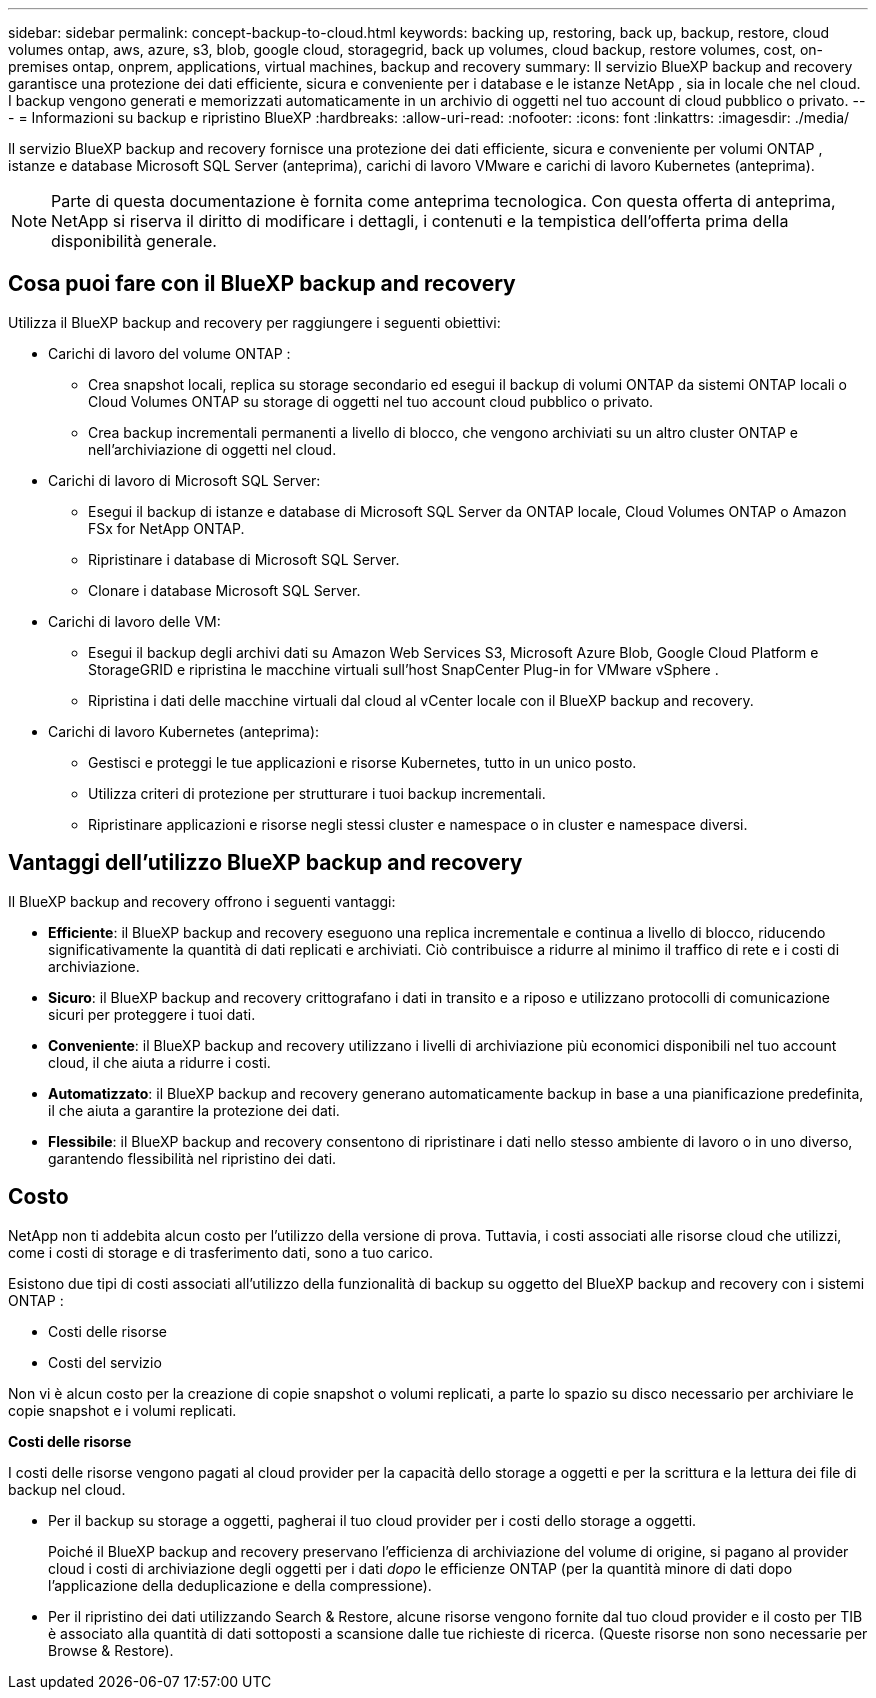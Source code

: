 ---
sidebar: sidebar 
permalink: concept-backup-to-cloud.html 
keywords: backing up, restoring, back up, backup, restore, cloud volumes ontap, aws, azure, s3, blob, google cloud, storagegrid, back up volumes, cloud backup, restore volumes, cost, on-premises ontap, onprem, applications, virtual machines, backup and recovery 
summary: Il servizio BlueXP backup and recovery garantisce una protezione dei dati efficiente, sicura e conveniente per i database e le istanze NetApp , sia in locale che nel cloud. I backup vengono generati e memorizzati automaticamente in un archivio di oggetti nel tuo account di cloud pubblico o privato. 
---
= Informazioni su backup e ripristino BlueXP
:hardbreaks:
:allow-uri-read: 
:nofooter: 
:icons: font
:linkattrs: 
:imagesdir: ./media/


[role="lead"]
Il servizio BlueXP backup and recovery fornisce una protezione dei dati efficiente, sicura e conveniente per volumi ONTAP , istanze e database Microsoft SQL Server (anteprima), carichi di lavoro VMware e carichi di lavoro Kubernetes (anteprima).


NOTE: Parte di questa documentazione è fornita come anteprima tecnologica.  Con questa offerta di anteprima, NetApp si riserva il diritto di modificare i dettagli, i contenuti e la tempistica dell'offerta prima della disponibilità generale.



== Cosa puoi fare con il BlueXP backup and recovery

Utilizza il BlueXP backup and recovery per raggiungere i seguenti obiettivi:

* Carichi di lavoro del volume ONTAP :
+
** Crea snapshot locali, replica su storage secondario ed esegui il backup di volumi ONTAP da sistemi ONTAP locali o Cloud Volumes ONTAP su storage di oggetti nel tuo account cloud pubblico o privato.
** Crea backup incrementali permanenti a livello di blocco, che vengono archiviati su un altro cluster ONTAP e nell'archiviazione di oggetti nel cloud.


* Carichi di lavoro di Microsoft SQL Server:
+
** Esegui il backup di istanze e database di Microsoft SQL Server da ONTAP locale, Cloud Volumes ONTAP o Amazon FSx for NetApp ONTAP.
** Ripristinare i database di Microsoft SQL Server.
** Clonare i database Microsoft SQL Server.


* Carichi di lavoro delle VM:
+
** Esegui il backup degli archivi dati su Amazon Web Services S3, Microsoft Azure Blob, Google Cloud Platform e StorageGRID e ripristina le macchine virtuali sull'host SnapCenter Plug-in for VMware vSphere .
** Ripristina i dati delle macchine virtuali dal cloud al vCenter locale con il BlueXP backup and recovery.


* Carichi di lavoro Kubernetes (anteprima):
+
** Gestisci e proteggi le tue applicazioni e risorse Kubernetes, tutto in un unico posto.
** Utilizza criteri di protezione per strutturare i tuoi backup incrementali.
** Ripristinare applicazioni e risorse negli stessi cluster e namespace o in cluster e namespace diversi.






== Vantaggi dell'utilizzo BlueXP backup and recovery

Il BlueXP backup and recovery offrono i seguenti vantaggi:

* **Efficiente**: il BlueXP backup and recovery eseguono una replica incrementale e continua a livello di blocco, riducendo significativamente la quantità di dati replicati e archiviati. Ciò contribuisce a ridurre al minimo il traffico di rete e i costi di archiviazione.
* **Sicuro**: il BlueXP backup and recovery crittografano i dati in transito e a riposo e utilizzano protocolli di comunicazione sicuri per proteggere i tuoi dati.
* **Conveniente**: il BlueXP backup and recovery utilizzano i livelli di archiviazione più economici disponibili nel tuo account cloud, il che aiuta a ridurre i costi.
* **Automatizzato**: il BlueXP backup and recovery generano automaticamente backup in base a una pianificazione predefinita, il che aiuta a garantire la protezione dei dati.
* **Flessibile**: il BlueXP backup and recovery consentono di ripristinare i dati nello stesso ambiente di lavoro o in uno diverso, garantendo flessibilità nel ripristino dei dati.




== Costo

NetApp non ti addebita alcun costo per l'utilizzo della versione di prova. Tuttavia, i costi associati alle risorse cloud che utilizzi, come i costi di storage e di trasferimento dati, sono a tuo carico.

Esistono due tipi di costi associati all'utilizzo della funzionalità di backup su oggetto del BlueXP backup and recovery con i sistemi ONTAP :

* Costi delle risorse
* Costi del servizio


Non vi è alcun costo per la creazione di copie snapshot o volumi replicati, a parte lo spazio su disco necessario per archiviare le copie snapshot e i volumi replicati.

*Costi delle risorse*

I costi delle risorse vengono pagati al cloud provider per la capacità dello storage a oggetti e per la scrittura e la lettura dei file di backup nel cloud.

* Per il backup su storage a oggetti, pagherai il tuo cloud provider per i costi dello storage a oggetti.
+
Poiché il BlueXP backup and recovery preservano l'efficienza di archiviazione del volume di origine, si pagano al provider cloud i costi di archiviazione degli oggetti per i dati _dopo_ le efficienze ONTAP (per la quantità minore di dati dopo l'applicazione della deduplicazione e della compressione).

* Per il ripristino dei dati utilizzando Search & Restore, alcune risorse vengono fornite dal tuo cloud provider e il costo per TIB è associato alla quantità di dati sottoposti a scansione dalle tue richieste di ricerca. (Queste risorse non sono necessarie per Browse & Restore).
+
ifdef::aws[]

+
** In AWS, https://aws.amazon.com/athena/faqs/["Amazon Athena"^] e. https://aws.amazon.com/glue/faqs/["Colla AWS"^] Le risorse vengono implementate in un nuovo bucket S3.
+
endif::aws[]



+
ifdef::azure[]

+
** In Azure, An https://azure.microsoft.com/en-us/services/synapse-analytics/?&ef_id=EAIaIQobChMI46_bxcWZ-QIVjtiGCh2CfwCsEAAYASAAEgKwjvD_BwE:G:s&OCID=AIDcmm5edswduu_SEM_EAIaIQobChMI46_bxcWZ-QIVjtiGCh2CfwCsEAAYASAAEgKwjvD_BwE:G:s&gclid=EAIaIQobChMI46_bxcWZ-QIVjtiGCh2CfwCsEAAYASAAEgKwjvD_BwE["Spazio di lavoro Azure Synapse"^] e. https://azure.microsoft.com/en-us/services/storage/data-lake-storage/?&ef_id=EAIaIQobChMIuYz0qsaZ-QIVUDizAB1EmACvEAAYASAAEgJH5fD_BwE:G:s&OCID=AIDcmm5edswduu_SEM_EAIaIQobChMIuYz0qsaZ-QIVUDizAB1EmACvEAAYASAAEgJH5fD_BwE:G:s&gclid=EAIaIQobChMIuYz0qsaZ-QIVUDizAB1EmACvEAAYASAAEgJH5fD_BwE["Storage Azure Data Lake"^] vengono forniti nell'account storage per memorizzare e analizzare i dati.
+
endif::azure[]





ifdef::gcp[]

* In Google, viene distribuito un nuovo bucket e il  https://cloud.google.com/bigquery["Servizi Google Cloud BigQuery"^] sono forniti a livello di account/progetto. endif::gcp[]
+
** Se si prevede di ripristinare i dati del volume da un file di backup spostato nello storage a oggetti di archivio, è prevista una tariffa aggiuntiva per il recupero di GiB e per richiesta addebitata dal cloud provider.
** Se intendi analizzare un file di backup alla ricerca di ransomware durante il processo di ripristino dei dati del volume (se hai abilitato DataLock e Ransomware Protection per i tuoi backup cloud), dovrai sostenere anche costi di uscita aggiuntivi dal tuo provider cloud.




*Costi di servizio*

I costi di servizio vengono pagati a NetApp e coprono sia il costo per _creare_ backup nello storage a oggetti che per _ripristinare_ volumi, o file, da tali backup. Si paga solo per i dati protetti nell'archiviazione di oggetti, calcolati in base alla capacità logica utilizzata all'origine (prima delle efficienze ONTAP ) dei volumi ONTAP sottoposti a backup nell'archiviazione di oggetti. Questa capacità è nota anche come terabyte front-end (FETB).


NOTE: Per Microsoft SQL Server, vengono applicati dei costi quando si avvia la replica di snapshot su una destinazione ONTAP secondaria o su un archivio di oggetti.

Esistono tre modi per pagare il servizio Backup:

* La prima opzione è iscriversi al tuo cloud provider, che ti consente di pagare al mese.
* La seconda opzione consiste nell'ottenere un contratto annuale.
* La terza opzione consiste nell'acquistare le licenze direttamente da NetApp. Leggi il <<Licensing,Licensing>> sezione per i dettagli.




== Licensing

Il BlueXP backup and recovery sono disponibili in prova gratuita. È possibile utilizzare il servizio senza una chiave di licenza per un periodo di tempo limitato.

Il backup e ripristino BlueXP è disponibile con i seguenti modelli di consumo:

* *Bring your own license (BYOL)*: licenza acquistata da NetApp che può essere utilizzata con qualsiasi provider cloud.
* *Pagamento in base al consumo (PAYGO)*: un abbonamento orario dal marketplace del tuo provider cloud.
* *Annuale*: Un contratto annuale dal mercato del tuo cloud provider.


Una licenza di backup è richiesta solo per il backup e il ripristino dallo storage a oggetti. La creazione di copie Snapshot e volumi replicati non richiede una licenza.

*Porta la tua patente*

BYOL è basato sulla durata (1, 2 o 3 anni) e sulla capacità, in incrementi di 1 TiB. Pagherai NetApp per utilizzare il servizio per un periodo di tempo, ad esempio 1 anno, e per una capacità massima, ad esempio 10 TIB.

Riceverai un numero di serie che inserisci nella pagina del portafoglio digitale BlueXP per attivare il servizio. Una volta raggiunto il limite, è necessario rinnovare la licenza. La licenza BYOL di backup si applica a tutti i sistemi sorgente associati alla tua organizzazione o account BlueXP .

link:br-start-licensing.html["Scopri come impostare le licenze"].

*Abbonamento a consumo*

Il backup e ripristino BlueXP offre licenze basate sui consumi in un modello pay-as-you-go. Dopo aver effettuato l'iscrizione tramite il marketplace del tuo cloud provider, pagherai per ogni GiB i dati di cui hai eseguito il backup, senza alcun pagamento anticipato. Il tuo cloud provider ti addebita la fattura mensile.

Ricorda che una prova gratuita di 30 giorni è disponibile quando ti iscrivi inizialmente con un abbonamento PAYGO.

*Contratto annuale*

ifdef::aws[]

Quando utilizzi AWS, sono disponibili due contratti annuali per 1, 2 o 3 anni:

* Un piano di "backup sul cloud" che consente di eseguire il backup dei dati Cloud Volumes ONTAP e dei dati ONTAP on-premise.
* Un piano "CVO Professional" che consente di unire backup e ripristino di Cloud Volumes ONTAP e BlueXP. Ciò include backup illimitati per i Cloud Volumes ONTAP addebitati su questa licenza (la capacità di backup non viene conteggiata sulla licenza). endif::aws[]


ifdef::azure[]

Quando utilizzi Azure, sono disponibili due contratti annuali per 1, 2 o 3 anni:

* Un piano di "backup sul cloud" che consente di eseguire il backup dei dati Cloud Volumes ONTAP e dei dati ONTAP on-premise.
* Un piano "CVO Professional" che consente di unire backup e ripristino di Cloud Volumes ONTAP e BlueXP. Ciò include backup illimitati per i Cloud Volumes ONTAP addebitati su questa licenza (la capacità di backup non viene conteggiata sulla licenza). endif::azure[]


ifdef::gcp[]

Quando utilizzi GCP, puoi richiedere un'offerta privata da NetApp e quindi selezionare il piano quando ti iscrivi da Google Cloud Marketplace durante l'attivazione BlueXP backup and recovery . endif::gcp[]



== Origini dati supportate, ambienti di lavoro e destinazioni di backup

.Fonti di dati del carico di lavoro supportate
Il servizio protegge i seguenti carichi di lavoro:

* Volumi ONTAP
* Istanze e database di Microsoft SQL Server per NFS fisico, VMware Virtual Machine File System (VMFS) e VMware Virtual Machine Disk (VMDK)
* Datastore VMware
* Carichi di lavoro Kubernetes (anteprima)


.Ambienti di lavoro supportati
* SAN ONTAP on-premise (protocollo iSCSI) e NAS (utilizzando protocolli NFS e CIFS) con ONTAP versione 9.8 e successive
* Cloud Volumes ONTAP 9.8 o versione successiva per AWS (utilizzando SAN e NAS)


* Cloud Volumes ONTAP 9.8 o versione successiva per Microsoft Azure (utilizzando SAN e NAS)
* Amazon FSX per NetApp ONTAP


.Destinazioni di backup supportate
* Amazon Web Services (AWS) S3
* Microsoft Azure Blob
* StorageGRID
* ONTAP S3




== Il BlueXP backup and recovery utilizzano il plug-in per Microsoft SQL Server

BlueXP backup and recovery installa il plug-in per Microsoft SQL Server sul server che ospita Microsoft SQL Server. Il plug-in è un componente lato host che consente la gestione della protezione dei dati basata sulle applicazioni per database e istanze di Microsoft SQL Server.



== Come funziona il backup e ripristino di BlueXP

Abilitando il BlueXP backup and recovery, il servizio esegue un backup completo dei dati. Dopo il backup iniziale, tutti i backup successivi saranno incrementali. In questo modo il traffico di rete viene ridotto al minimo.

L'immagine seguente mostra la relazione tra i componenti.

image:diagram-br-321-aff-a.png["Un diagramma che mostra come il BlueXP backup and recovery utilizzano una strategia di protezione 3-2-1"]


NOTE: È supportato anche lo storage primario in quello degli oggetti, non solo quello secondario in quello degli oggetti.



=== Dove risiedono i backup nelle posizioni dell'archivio oggetti

Le copie di backup vengono memorizzate in un archivio di oggetti creato da BlueXP nel tuo account cloud. Esiste un archivio oggetti per cluster o ambiente di lavoro e BlueXP assegna a tale archivio il seguente nome:  `netapp-backup-clusteruuid` . Assicurarsi di non eliminare questo archivio di oggetti.

ifdef::aws[]

* In AWS, BlueXP abilita l'  https://docs.aws.amazon.com/AmazonS3/latest/dev/access-control-block-public-access.html["Funzione di accesso pubblico a blocchi Amazon S3"^] sul bucket S3. endif::aws[]


ifdef::azure[]

* In Azure, BlueXP utilizza un gruppo di risorse nuovo o esistente con un account di storage per il container Blob. BlueXP  https://docs.microsoft.com/en-us/azure/storage/blobs/anonymous-read-access-prevent["blocca l'accesso pubblico ai dati blob"] per impostazione predefinita. endif::azure[]


ifdef::gcp[]

endif::gcp[]

* In StorageGRID, BlueXP utilizza un account di storage esistente per il bucket dell'archivio di oggetti.
* In ONTAP S3, BlueXP utilizza un account utente esistente per il bucket S3.




=== Le copie di backup sono associate alla tua organizzazione BlueXP

Le copie di backup sono associate all'organizzazione BlueXP in cui risiede BlueXP Connector.  https://docs.netapp.com/us-en/bluexp-setup-admin/concept-identity-and-access-management.html["Informazioni sulla gestione delle identità e degli accessi di BlueXP"^] .

Se nella stessa organizzazione BlueXP sono presenti più connettori, ogni connettore visualizza lo stesso elenco di backup.



== Termini che potrebbero aiutarti con il BlueXP backup and recovery

Potrebbe essere utile comprendere un po' di terminologia relativa alla protezione.

* *Protezione*: la protezione nel BlueXP backup and recovery significa garantire che gli snapshot e i backup immutabili vengano eseguiti regolarmente su un dominio di sicurezza diverso mediante criteri di protezione.


* *Carico di lavoro*: un carico di lavoro nel BlueXP backup and recovery può includere istanze e database di Microsoft SQL Server, datastore VMware o volumi ONTAP .


